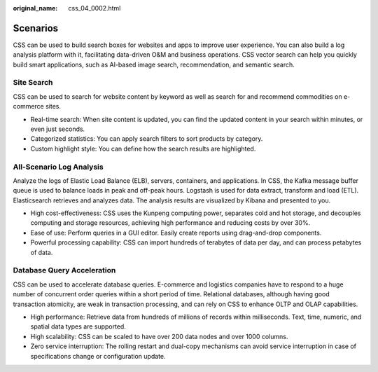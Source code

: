 :original_name: css_04_0002.html

.. _css_04_0002:

Scenarios
=========

CSS can be used to build search boxes for websites and apps to improve user experience. You can also build a log analysis platform with it, facilitating data-driven O&M and business operations. CSS vector search can help you quickly build smart applications, such as AI-based image search, recommendation, and semantic search.

Site Search
-----------

CSS can be used to search for website content by keyword as well as search for and recommend commodities on e-commerce sites.

-  Real-time search: When site content is updated, you can find the updated content in your search within minutes, or even just seconds.
-  Categorized statistics: You can apply search filters to sort products by category.
-  Custom highlight style: You can define how the search results are highlighted.

All-Scenario Log Analysis
-------------------------

Analyze the logs of Elastic Load Balance (ELB), servers, containers, and applications. In CSS, the Kafka message buffer queue is used to balance loads in peak and off-peak hours. Logstash is used for data extract, transform and load (ETL). Elasticsearch retrieves and analyzes data. The analysis results are visualized by Kibana and presented to you.

-  High cost-effectiveness: CSS uses the Kunpeng computing power, separates cold and hot storage, and decouples computing and storage resources, achieving high performance and reducing costs by over 30%.
-  Ease of use: Perform queries in a GUI editor. Easily create reports using drag-and-drop components.
-  Powerful processing capability: CSS can import hundreds of terabytes of data per day, and can process petabytes of data.

Database Query Acceleration
---------------------------

CSS can be used to accelerate database queries. E-commerce and logistics companies have to respond to a huge number of concurrent order queries within a short period of time. Relational databases, although having good transaction atomicity, are weak in transaction processing, and can rely on CSS to enhance OLTP and OLAP capabilities.

-  High performance: Retrieve data from hundreds of millions of records within milliseconds. Text, time, numeric, and spatial data types are supported.
-  High scalability: CSS can be scaled to have over 200 data nodes and over 1000 columns.
-  Zero service interruption: The rolling restart and dual-copy mechanisms can avoid service interruption in case of specifications change or configuration update.

